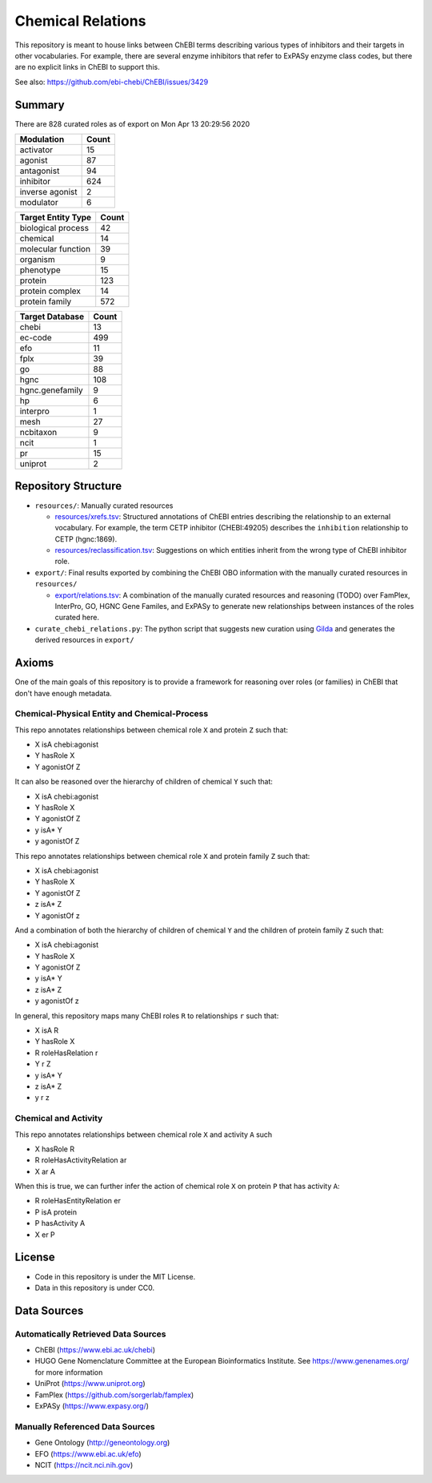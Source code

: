 Chemical Relations
==================
This repository is meant to house links between ChEBI terms describing various
types of inhibitors and their targets in other vocabularies. For example,
there are several enzyme inhibitors that refer to ExPASy enzyme class codes,
but there are no explicit links in ChEBI to support this.

See also: https://github.com/ebi-chebi/ChEBI/issues/3429

Summary
-------
There are 828 curated roles as of export on Mon Apr 13 20:29:56 2020

===============  =======
Modulation         Count
===============  =======
activator             15
agonist               87
antagonist            94
inhibitor            624
inverse agonist        2
modulator              6
===============  =======

====================  =======
Target Entity Type      Count
====================  =======
biological process         42
chemical                   14
molecular function         39
organism                    9
phenotype                  15
protein                   123
protein complex            14
protein family            572
====================  =======

=================  =======
Target Database      Count
=================  =======
chebi                   13
ec-code                499
efo                     11
fplx                    39
go                      88
hgnc                   108
hgnc.genefamily          9
hp                       6
interpro                 1
mesh                    27
ncbitaxon                9
ncit                     1
pr                      15
uniprot                  2
=================  =======

Repository Structure
--------------------
- ``resources/``: Manually curated resources

  - `resources/xrefs.tsv <https://github.com/cthoyt/chebi-relations/blob/master/resources/xrefs.tsv>`_:
    Structured annotations of ChEBI entries describing the relationship to an external vocabulary. For example,
    the term CETP inhibitor (CHEBI:49205) describes the ``inhibition`` relationship to CETP (hgnc:1869).
  - `resources/reclassification.tsv <https://github.com/cthoyt/chebi-relations/blob/master/resources/reclassification.tsv>`_:
    Suggestions on which entities inherit from the wrong type of ChEBI inhibitor role.
- ``export/``: Final results exported by combining the ChEBI OBO information
  with the manually curated resources in ``resources/``

  - `export/relations.tsv <https://github.com/cthoyt/chebi-relations/blob/master/export/relations.tsv>`_:
    A combination of the manually curated resources and reasoning (TODO) over FamPlex, InterPro, GO, HGNC
    Gene Familes, and ExPASy to generate new relationships between instances of the roles curated here.
- ``curate_chebi_relations.py``: The python script that suggests new curation using `Gilda <https://github.com/indralab/gilda>`_
  and generates the derived resources in ``export/``

Axioms
------
One of the main goals of this repository is to provide a framework for reasoning over roles (or families)
in ChEBI that don't have enough metadata.

Chemical-Physical Entity and Chemical-Process
~~~~~~~~~~~~~~~~~~~~~~~~~~~~~~~~~~~~~~~~~~~~~
This repo annotates relationships between chemical role ``X`` and protein ``Z`` such that:

- X isA chebi:agonist
- Y hasRole X
- Y agonistOf Z

It can also be reasoned over the hierarchy of children of chemical ``Y`` such that:

- X isA chebi:agonist
- Y hasRole X
- Y agonistOf Z
- y isA* Y
- y agonistOf Z

This repo annotates relationships between chemical role ``X`` and protein family ``Z`` such that:

- X isA chebi:agonist
- Y hasRole X
- Y agonistOf Z
- z isA* Z
- Y agonistOf z

And a combination of both the hierarchy of children of chemical ``Y`` and the children of protein family ``Z`` such
that:

- X isA chebi:agonist
- Y hasRole X
- Y agonistOf Z
- y isA* Y
- z isA* Z
- y agonistOf z

In general, this repository maps many ChEBI roles ``R`` to relationships ``r`` such that:

- X isA R
- Y hasRole X
- R roleHasRelation r
- Y r Z
- y isA* Y
- z isA* Z
- y r z

Chemical and Activity
~~~~~~~~~~~~~~~~~~~~~
This repo annotates relationships between chemical role ``X`` and activity ``A`` such

- X hasRole R
- R roleHasActivityRelation ar
- X ar A

When this is true, we can further infer the action of chemical role ``X`` on protein ``P``
that has activity ``A``:

- R roleHasEntityRelation er
- P isA protein
- P hasActivity A
- X er P

License
-------
- Code in this repository is under the MIT License.
- Data in this repository is under CC0.

Data Sources
------------
Automatically Retrieved Data Sources
~~~~~~~~~~~~~~~~~~~~~~~~~~~~~~~~~~~~
- ChEBI (https://www.ebi.ac.uk/chebi)
- HUGO Gene Nomenclature Committee at the European Bioinformatics Institute. See https://www.genenames.org/ for more information
- UniProt (https://www.uniprot.org)
- FamPlex (https://github.com/sorgerlab/famplex)
- ExPASy (https://www.expasy.org/)

Manually Referenced Data Sources
~~~~~~~~~~~~~~~~~~~~~~~~~~~~~~~~
- Gene Ontology (http://geneontology.org)
- EFO (https://www.ebi.ac.uk/efo)
- NCIT (https://ncit.nci.nih.gov)
